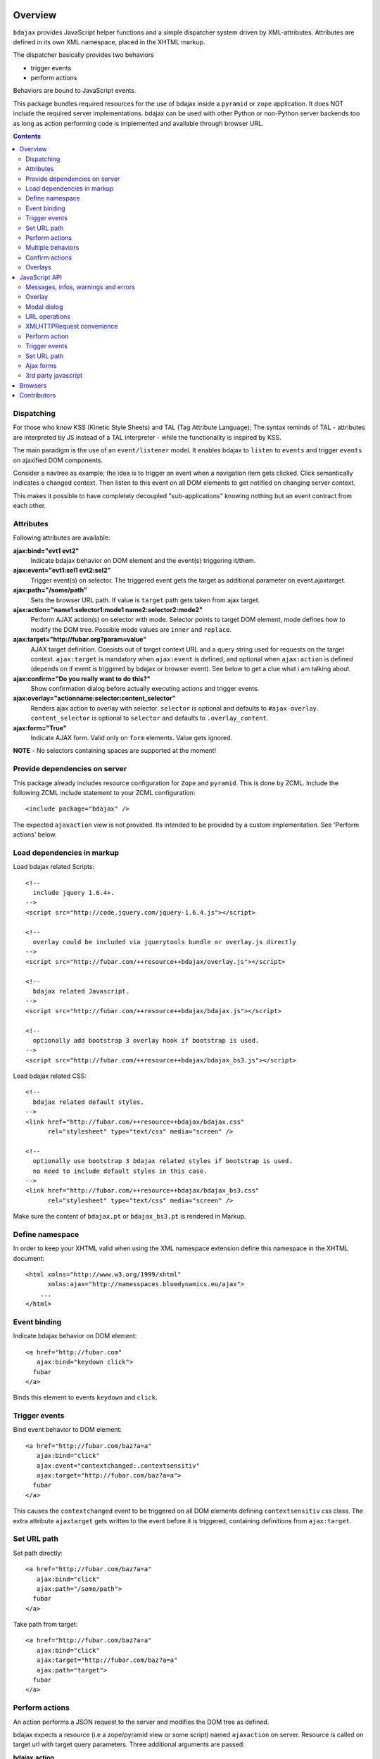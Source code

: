 Overview
========

``bdajax`` provides JavaScript helper functions and a simple dispatcher system 
driven by XML-attributes. Attributes are defined in its own XML namespace, 
placed in the XHTML markup.

The dispatcher basically provides two behaviors

- trigger events
- perform actions

Behaviors are bound to JavaScript events.

This package bundles required resources for the use of bdajax inside a
``pyramid`` or ``zope`` application. It does NOT include the
required server implementations. bdajax can be used with other Python or 
non-Python server backends too as long as action performing code is implemented
and available through browser URL.

.. contents::
    :depth: 2


Dispatching
-----------

For those who know KSS (Kinetic Style Sheets) and TAL (Tag Attribute Language);
The syntax reminds of TAL - attributes are interpreted by JS instead of a TAL
interpreter - while the functionality is inspired by KSS.

The main paradigm is the use of an ``event/listener`` model. It enables bdajax 
to ``listen`` to ``events`` and trigger ``events`` on ajaxified DOM components.

Consider a navtree as example; the idea is to trigger an event when a navigation
item gets clicked. Click semantically indicates a changed context. Then listen 
to this event on all DOM elements to get notified on changing server context.

This makes it possible to have completely decoupled "sub-applications" knowing
nothing but an event contract from each other.


Attributes
----------

Following attributes are available:

**ajax:bind="evt1 evt2"**
    Indicate bdajax behavior on DOM element and the event(s) triggering
    it/them.

**ajax:event="evt1:sel1 evt2:sel2"**
    Trigger event(s) on selector. The triggered event gets the target
    as additional parameter on event.ajaxtarget.

**ajax:path="/some/path"**
    Sets the browser URL path. If value is ``target`` path gets taken
    from ajax target.

**ajax:action="name1:selector1:mode1 name2:selector2:mode2"**
    Perform AJAX action(s) on selector with mode. Selector points to target
    DOM element, mode defines how to modify the DOM tree. Possible
    mode values are ``inner`` and ``replace``.

**ajax:target="http://fubar.org?param=value"**
    AJAX target definition. Consists out of target context URL and a
    query string used for requests on the target context.
    ``ajax:target`` is mandatory when ``ajax:event`` is defined, and
    optional when ``ajax:action`` is defined (depends on if event is triggered
    by bdajax or browser event). See below to get a clue what i am
    talking about.

**ajax:confirm="Do you really want to do this?"**
    Show confirmation dialog before actually executing actions and trigger
    events.

**ajax:overlay="actionname:selector:content_selector"**
    Renders ajax action to overlay with selector. ``selector`` is optional and
    defaults to ``#ajax-overlay``. ``content_selector`` is optional to 
    ``selector`` and defaults to ``.overlay_content``.

**ajax:form="True"**
    Indicate AJAX form. Valid only on ``form`` elements. Value gets ignored.

**NOTE** - No selectors containing spaces are supported at the moment!


Provide dependencies on server
------------------------------

This package already includes resource configuration for ``Zope`` and
``pyramid``. This is done by ZCML. Include the following ZCML include statement
to your ZCML configuration::

    <include package="bdajax" />

The expected ``ajaxaction`` view is not provided. Its intended to be provided by 
a custom implementation. See 'Perform actions' below.


Load dependencies in markup
---------------------------

Load bdajax related Scripts::

    <!--
      include jquery 1.6.4+.
    -->
    <script src="http://code.jquery.com/jquery-1.6.4.js"></script>

    <!--
      overlay could be included via jquerytools bundle or overlay.js directly
    -->
    <script src="http://fubar.com/++resource++bdajax/overlay.js"></script>

    <!--
      bdajax related Javascript.
    -->
    <script src="http://fubar.com/++resource++bdajax/bdajax.js"></script>

    <!--
      optionally add bootstrap 3 overlay hook if bootstrap is used.
    -->
    <script src="http://fubar.com/++resource++bdajax/bdajax_bs3.js"></script>

Load bdajax related CSS::

    <!--
      bdajax related default styles.
    -->
    <link href="http://fubar.com/++resource++bdajax/bdajax.css"
          rel="stylesheet" type="text/css" media="screen" />

    <!--
      optionally use bootstrap 3 bdajax related styles if bootstrap is used.
      no need to include default styles in this case.
    -->
    <link href="http://fubar.com/++resource++bdajax/bdajax_bs3.css"
          rel="stylesheet" type="text/css" media="screen" />

Make sure the content of ``bdajax.pt`` or ``bdajax_bs3.pt`` is rendered in
Markup.


Define namespace
----------------

In order to keep your XHTML valid when using the XML namespace extension define 
this namespace in the XHTML document::

    <html xmlns="http://www.w3.org/1999/xhtml"
          xmlns:ajax="http://namesspaces.bluedynamics.eu/ajax">
        ...
    </html>


Event binding
-------------

Indicate bdajax behavior on DOM element::

    <a href="http://fubar.com"
       ajax:bind="keydown click">
      fubar
    </a>

Binds this element to events ``keydown`` and ``click``.


Trigger events
--------------

Bind event behavior to DOM element::

    <a href="http://fubar.com/baz?a=a"
       ajax:bind="click"
       ajax:event="contextchanged:.contextsensitiv"
       ajax:target="http://fubar.com/baz?a=a">
      fubar
    </a>

This causes the ``contextchanged`` event to be triggered on all DOM elements
defining ``contextsensitiv`` css class. The extra attribute ``ajaxtarget`` gets
written to the event before it is triggered, containing definitions from
``ajax:target``.


Set URL path
------------

Set path directly::

    <a href="http://fubar.com/baz?a=a"
       ajax:bind="click"
       ajax:path="/some/path">
      fubar
    </a>

Take path from target::

    <a href="http://fubar.com/baz?a=a"
       ajax:bind="click"
       ajax:target="http://fubar.com/baz?a=a"
       ajax:path="target">
      fubar
    </a>


Perform actions
---------------

An action performs a JSON request to the server and modifies the DOM tree as
defined.

bdajax expects a resource (i.e a zope/pyramid view or some script) named  
``ajaxaction`` on server. Resource is called on target url with target query 
parameters. Three additional arguments are passed:

**bdajax.action**
    name of the action

**bdajax.selector**
    given selector must be added to response. could be ``NONE``, which means
    that no Markup is hooked after action (useful i.e. in combination with
    continuation actions and events).

**bdajax.mode**
    the manipulation mode. Either ``inner`` or ``replace`` or ``NONE``
    (see above).

The resource is responsible to return the requested resource as a JSON
response in the format as follows.::

    {
        mode: 'inner',             // the passed mode
        selector: '#someid',       // the passed selector
        payload: '<div>...</div>', // the rendered action
        continuation: [{}],        // continuation actions, events and messages
    }


Action continuation
~~~~~~~~~~~~~~~~~~~

The ``continuation`` value is an array of actions and/or events which should
be performed after performed ajaxaction returns. Available continuation
definitions are described below.

**actions**::

    {
        'type': 'action',
        'target': 'http://example.com',
        'name': 'actionname',
        'mode': 'inner',
        'selector': '.foo'
    }

**events**::

    {
        'type': 'event',
        'target': 'http://example.com',
        'name': 'eventname',
        'selector': '.foo'
    }

**path**::

    {
        'type': 'path',
        'path': '/some/path'
    }

**overlay**::

    {
        'type': 'overlay',
        'selector': '#ajax-overlay',
        'content_selector': '.overlay_content',
        'action': 'actionname',
        'target': 'http://example.com',
        'close': false
    }

Overlays dynamically get a close button. In order to keep overlay contents
easily alterable inside the overlay element an element exists acting as overlay
content container. ``content_selector`` defines the selector of this container.

Setting close to ``true`` closes overlay at ``selector``. In this case
``action`` and target are ignored.

**messages**::

    {
        'type': 'message',
        'payload': 'Text or <strong>Markup</strong>',
        'flavor': 'error',
        'selector': null,
    }

Either ``flavor`` or ``selector`` must be given.
Flavor could be one of 'message', 'info', 'warning', 'error' and map to the
corresponding bdajax UI helper functions. Selector indicates to hook returned
payload at a custom location in DOM tree instead of displaying a message. In
this case, payload is set as contents of DOM element returned by selector.

If both ``flavor`` and ``selector`` are set, ``selector`` is ignored.

Be aware that you can provoke infinite loops with continuation actions and
events, use this feature sparingly.


Trigger actions directly
~~~~~~~~~~~~~~~~~~~~~~~~

Bind an action which is triggered directly.::

    <a href="http://fubar.com/baz?a=a"
       ajax:bind="click"
       ajax:action="renderfubar:.#fubar:replace"
       ajax:target="http://fubar.com/baz?a=a">
      fubar
    </a>

On click the DOM element with id ``fubar`` will be replaced by the results of 
action ``renderfubar``. Request context and request params are taken from 
``ajax:target`` definition.


Trigger actions as event listener
~~~~~~~~~~~~~~~~~~~~~~~~~~~~~~~~~

Bind an action acting as event listener. See section 'Trigger events'.
A triggered event indicates change of context on target with params. 
Hereupon perform some action.::

    <div id="content"
         class="contextsensitiv"
         ajax:bind="contextchanged"
         ajax:action="rendercontent:#content:inner">
      ...
    </div>

Note: If binding actions as event listeners, there's no need to define a target
since it is passed along with the event.


Multiple behaviors
------------------

Bind multiple behaviors to the same DOM element::

    <a href="http://fubar.com/baz?a=a"
       ajax:bind="click"
       ajax:event="contextchanged:.contextsensitiv"
       ajax:action="rendersomething:.#something:replace"
       ajax:target="http://fubar.com/baz?a=a"
       ajax:path="/some/path">
      fubar
    </a>

In this example on click event ``contextchanged`` is triggered, action
``rendersomething`` is performed and URL path ``/some/path`` get set.


Confirm actions
---------------

Bdajax can display a confirmation dialog before performing actions or trigger
events::

    <a href="http://fubar.com/baz?a=a"
       ajax:bind="click"
       ajax:event="contextchanged:.contextsensitiv"
       ajax:action="rendersomething:.#something:replace"
       ajax:target="http://fubar.com/baz?a=a"
       ajax:confirm="Do you really want to do this?">
      fubar
    </a>

If ``ajax:confirm`` is set, a modal dialog is displayed before dispatching is
performed.


Overlays
--------

Ajax actions can be rendered to overlay directly by using ``bdajax:overlay``::

    <a href="http://fubar.com/baz?a=a"
       ajax:bind="click"
       ajax:target="http://fubar.com/baz?a=a"
       ajax:overlay="acionname">
      fubar
    </a>

This causes bdajax to perform action ``someaction`` on context defined in
``ajax:target`` and renders the result to an overlay element.

In addition a selector for the overlay can be defined. This is useful if
someone needs to display multiple overlays::

    <a href="http://fubar.com/baz?a=a"
       ajax:bind="click"
       ajax:target="http://fubar.com/baz?a=a"
       ajax:overlay="acionname:#custom-overlay">
      fubar
    </a>

Optional to a custom overlay selector a content container selector can be
defined::

    <a href="http://fubar.com/baz?a=a"
       ajax:bind="click"
       ajax:target="http://fubar.com/baz?a=a"
       ajax:overlay="acionname:#custom-overlay:.custom_overlay_content">
      fubar
    </a>


JavaScript API
==============


Messages, infos, warnings and errors
------------------------------------

``bdajax`` displays application messages in a jQuery tools overlay. 

``bdajax.message`` displays a plain message. ``bdajax.info`` ``bdajax.warning`` 
and ``bdajax.error`` decorates message with appropriate icon.::

    bdajax.message('I am an application Message');


Overlay
-------

Load ajax action contents into an overlay.::

    var overlay_api = bdajax.overlay({
        action: 'actionname',
        target: 'http://foobar.org?param=value',
        selector: '#ajax-overlay',
        content_selector: '.overlay_ontent'
    });

``selector`` is optional and defaults to ``#ajax-overlay``.
``content_selector`` is optional to ``selector`` and defaults to
``overlay_ontent``.

Optionally to ``target``, ``url`` and ``params`` can be given as options to
the function. If both, ``target`` and ``url/params`` are given,
``target`` rules.


Modal dialog
------------

Render a modal dialog inside an overlay. The function expects an options object
and a callback function, which gets executed if user confirms dialog. The
callback gets passed the given options object as well. ``message`` is mandatory
in options.::

    var options = {
        message: 'I am an application Message'
    };
    bdajax.dialog(options, callback);


URL operations
--------------

Parse hyperlinks for base URL or request parameters::

    bdajax.parseurl('http://fubar.org?param=value');

results in::

    'http://fubar.org'

while::

    bdajax.parsequery('http://fubar.org?param=value');

results in::

    { param: 'value' }

Do both at once by calling ``parsetarget``::

    bdajax.parsetarget('http://fubar.org?param=value');

This result in::

    {
        url: 'http://fubar.org',
        params: { param: 'value' }
    }


XMLHTTPRequest convenience
--------------------------

``bdajax.request`` function is convenience for XMLHTTPRequests. By default 
it sends requests of type ``html`` and displays a ``bdajax.error`` message if 
request fails::

    bdajax.request({
        success: function(data) {
            // do something with data.
        },
        url: 'foo',
        params: {
            a: 'a',
            b: 'b'
        },
        type: 'json',
        error: function() {
            bdajax.error('Request failed');
        }
    });

Given ``url`` might contain a query string. It gets parsed and written to 
request parameters. If same request parameter is defined in URL query AND 
params object, latter one rules.

Options:

**success**
    Callback if request is successful.

**url**
    Request url as string.

**params (optional)**
    Query parameters for request as Object. 

**type (optional)**
    ``xml``, ``json``, ``script``, or ``html``.

**error (optional)**
    Callback if request fails.

Success and error callback functions are wrapped in ``bdajax.request`` to
consider ajax spinner handling automatically.


Perform action
--------------

Sometimes actions need to be performed inside JavaScript code. 
``bdajax.action`` provides this::

    var target = bdajax.parsetarget('http://fubar.org?param=value');
    bdajax.action({
        name: 'content',
        selector: '#content',
        mode: 'inner',
        url: target.url,
        params: target.params
    });

Options:

**name**
    Action name
    
**selector**
    result selector
    
**mode**
    action mode
    
**url**
    target url
    
**params**
    query params


Trigger events
--------------

Sometimes events need to be triggered manually. Since bdajax expects the
attribute ``ajaxtarget`` on the received event a convenience is provided.

Target might be a URL, then it gets parsed by the trigger function::

    var url = 'http://fubar.org?param=value';
    bdajax.trigger('contextchanged', '.contextsensitiv', url);

Target might be object as returned from ``bdajax.parsetarget``::

    var url = 'http://fubar.org?param=value';
    var target = bdajax.parsetarget(url);
    bdajax.trigger('contextchanged', '.contextsensitiv', target);


Set URL path
------------

To set URL path::

    var path = '/some/path';
    bdajax.path(path);


Ajax forms
----------

Forms must have ``ajax:form`` attribute or CSS class ``ajax`` (deprecated)
set in order to be handled by bdajax::

    <form ajax:form="True"
          id="my_ajax_form"
          method="post"
          action="http://example.com/myformaction"
          enctype="multipart/form-data">
      ...
    </form>

Ajax form processing is done using a hidden iframe where the form gets
triggered to. The server side must return a response like so on form submit::

    <div id="ajaxform">

        <!-- this is the rendering payload -->
        <form ajax:form="True"
              id="my_ajax_form"
              method="post"
              action="http://example.com/myformaction"
              enctype="multipart/form-data">
          ...
        </form>

    </div>

    <script language="javascript" type="text/javascript">

        // get response result container
        var container = document.getElementById('ajaxform');

        // extract DOM element to fiddle from result container
        var child = container.firstChild;
        while(child != null && child.nodeType == 3) {
            child = child.nextSibling;
        }

        // call ``bdajax.render_ajax_form`` and ``bdajax.continuation`` on
        // parent frame (remember, we're in iframe here). ``render_ajax_form``
        // expects the result DOM element, the ``selector`` and the fiddle
        // ``mode``. ``continuation`` may be used to perform ajax
        // continuation as described earlier in this document.
        parent.bdajax.render_ajax_form(child, '#my_ajax_form', 'replace');
        parent.bdajax.continuation({});

    </script>

If ``div`` with id ``ajaxform`` contains markup, it gets rendered to
``selector`` (#my_ajax_form) with ``mode`` (replace). This makes it possible
to rerender forms on validation error or display a success page or similar.
Optional bdajax continuation definitions can be given to
``parent.bdajax.continuation``.

Again, bdajax does not provide any server side implementation, it's up to you
providing this.


3rd party javascript
--------------------

When writing applications, one might use its own set of custom JavaScripts
where some actions need to be bound in the markup. Therefore the ``binders`` 
object on ``bdajax`` is intended. Hooking a binding callback to this object 
results in a call every time bdajax hooks some markup.::

    mybinder = function (context) {
        jQuery('mysel').bind('click', function() { ... });
    }
    bdajax.binders.mybinder = mybinder;


Browsers
========

bdajax is tested with:

- Firefox 3.5, 3.6 and up
- IE 7, 8
- Chome 7
- Safari 5


Contributors
============

- Robert Niederreiter (Author)
- Attila Oláh
- Johannes Raggam
